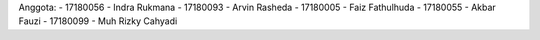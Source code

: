 Anggota: 
- 17180056 - Indra Rukmana
- 17180093 - Arvin Rasheda
- 17180005 - Faiz Fathulhuda
- 17180055 - Akbar Fauzi
- 17180099 - Muh Rizky Cahyadi
